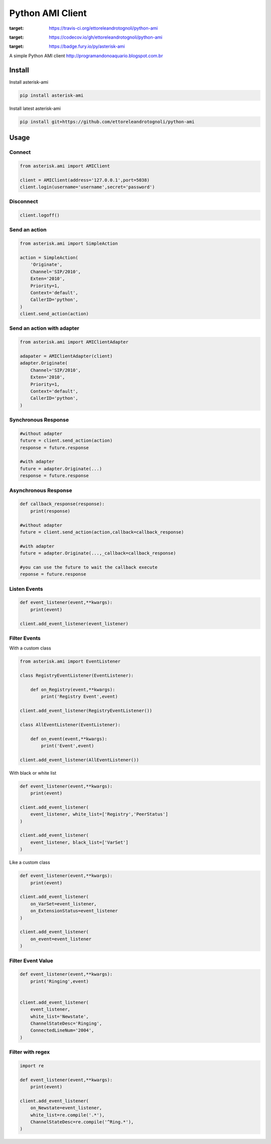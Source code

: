 =================
Python AMI Client
=================

.. image:: https://travis-ci.org/ettoreleandrotognoli/python-ami.svg?branch=master
:target: https://travis-ci.org/ettoreleandrotognoli/python-ami

.. image:: https://codecov.io/gh/ettoreleandrotognoli/python-ami/branch/master/graph/badge.svg
:target: https://codecov.io/gh/ettoreleandrotognoli/python-ami

.. image:: https://badge.fury.io/py/asterisk-ami.svg
:target: https://badge.fury.io/py/asterisk-ami

A simple Python AMI client
http://programandonoaquario.blogspot.com.br

Install
-------

Install asterisk-ami

.. code-block:: shell

    pip install asterisk-ami

Install latest asterisk-ami

.. code-block:: shell

    pip install git+https://github.com/ettoreleandrotognoli/python-ami

Usage
-----

Connect
~~~~~~~

.. code-block:: python

    from asterisk.ami import AMIClient
    
    client = AMIClient(address='127.0.0.1',port=5038)
    client.login(username='username',secret='password')
    
Disconnect
~~~~~~~~~~

.. code-block:: python

    client.logoff()


Send an action
~~~~~~~~~~~~~~

.. code-block:: python

    from asterisk.ami import SimpleAction
    
    action = SimpleAction(
        'Originate',
        Channel='SIP/2010',
        Exten='2010',
        Priority=1,
        Context='default',
        CallerID='python',
    )
    client.send_action(action)


Send an action with adapter
~~~~~~~~~~~~~~~~~~~~~~~~~~~

.. code-block:: python

    from asterisk.ami import AMIClientAdapter
    
    adapater = AMIClientAdapter(client)
    adapter.Originate(
        Channel='SIP/2010',
        Exten='2010',
        Priority=1,
        Context='default',
        CallerID='python',
    )
    
Synchronous Response
~~~~~~~~~~~~~~~~~~~~

.. code-block:: python

    #without adapter
    future = client.send_action(action)
    response = future.response
    
    #with adapter
    future = adapter.Originate(...)
    response = future.response
    

Asynchronous Response
~~~~~~~~~~~~~~~~~~~~~

.. code-block:: python

    def callback_response(response):
        print(response)

    #without adapter
    future = client.send_action(action,callback=callback_response)
    
    #with adapter
    future = adapter.Originate(...,_callback=callback_response)
    
    #you can use the future to wait the callback execute
    reponse = future.response

Listen Events
~~~~~~~~~~~~~

.. code-block:: python

    def event_listener(event,**kwargs):
        print(event)

    client.add_event_listener(event_listener)
    

Filter Events
~~~~~~~~~~~~~

With a custom class

.. code-block:: python

    from asterisk.ami import EventListener

    class RegistryEventListener(EventListener):
    
        def on_Registry(event,**kwargs):
            print('Registry Event',event)
            
    client.add_event_listener(RegistryEventListener())
    
    class AllEventListener(EventListener):
    
        def on_event(event,**kwargs):
            print('Event',event)
    
    client.add_event_listener(AllEventListener())

With black or white list

.. code-block:: python

    def event_listener(event,**kwargs):
        print(event)
        
    client.add_event_listener(
        event_listener, white_list=['Registry','PeerStatus']
    )
    
    client.add_event_listener(
        event_listener, black_list=['VarSet']
    )
            
Like a custom class

.. code-block:: python

    def event_listener(event,**kwargs):
        print(event)
        
    client.add_event_listener(
        on_VarSet=event_listener,
        on_ExtensionStatus=event_listener
    )
    
    client.add_event_listener(
        on_event=event_listener
    )
    

Filter Event Value
~~~~~~~~~~~~~~~~~~

.. code-block:: python

    def event_listener(event,**kwargs):
        print('Ringing',event)
        
    
    client.add_event_listener(
        event_listener,
        white_list='Newstate',
        ChannelStateDesc='Ringing',
        ConnectedLineNum='2004',
    )
    
Filter with regex
~~~~~~~~~~~~~~~~~

.. code-block:: python

    import re
    
    def event_listener(event,**kwargs):
        print(event)
        
    client.add_event_listener(
        on_Newstate=event_listener,
        white_list=re.compile('.*'),
        ChannelStateDesc=re.compile('^Ring.*'),
    )
    
    
